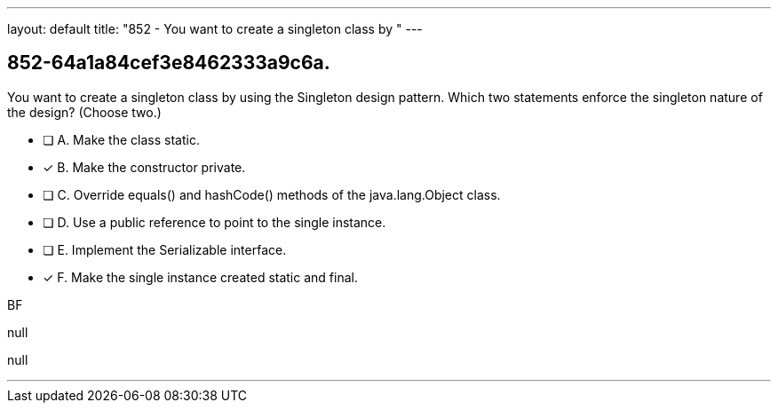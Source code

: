 ---
layout: default 
title: "852 - You want to create a singleton class by "
---


[.question]
== 852-64a1a84cef3e8462333a9c6a.


****

[.query]
--
You want to create a singleton class by using the Singleton design pattern.
Which two statements enforce the singleton nature of the design? (Choose two.)


--

[.list]
--
* [ ] A. Make the class static.
* [*] B. Make the constructor private.
* [ ] C. Override equals() and hashCode() methods of the java.lang.Object class.
* [ ] D. Use a public reference to point to the single instance.
* [ ] E. Implement the Serializable interface.
* [*] F. Make the single instance created static and final.

--
****

[.answer]
BF

[.explanation]
--
null
--

[.ka]
null

'''


